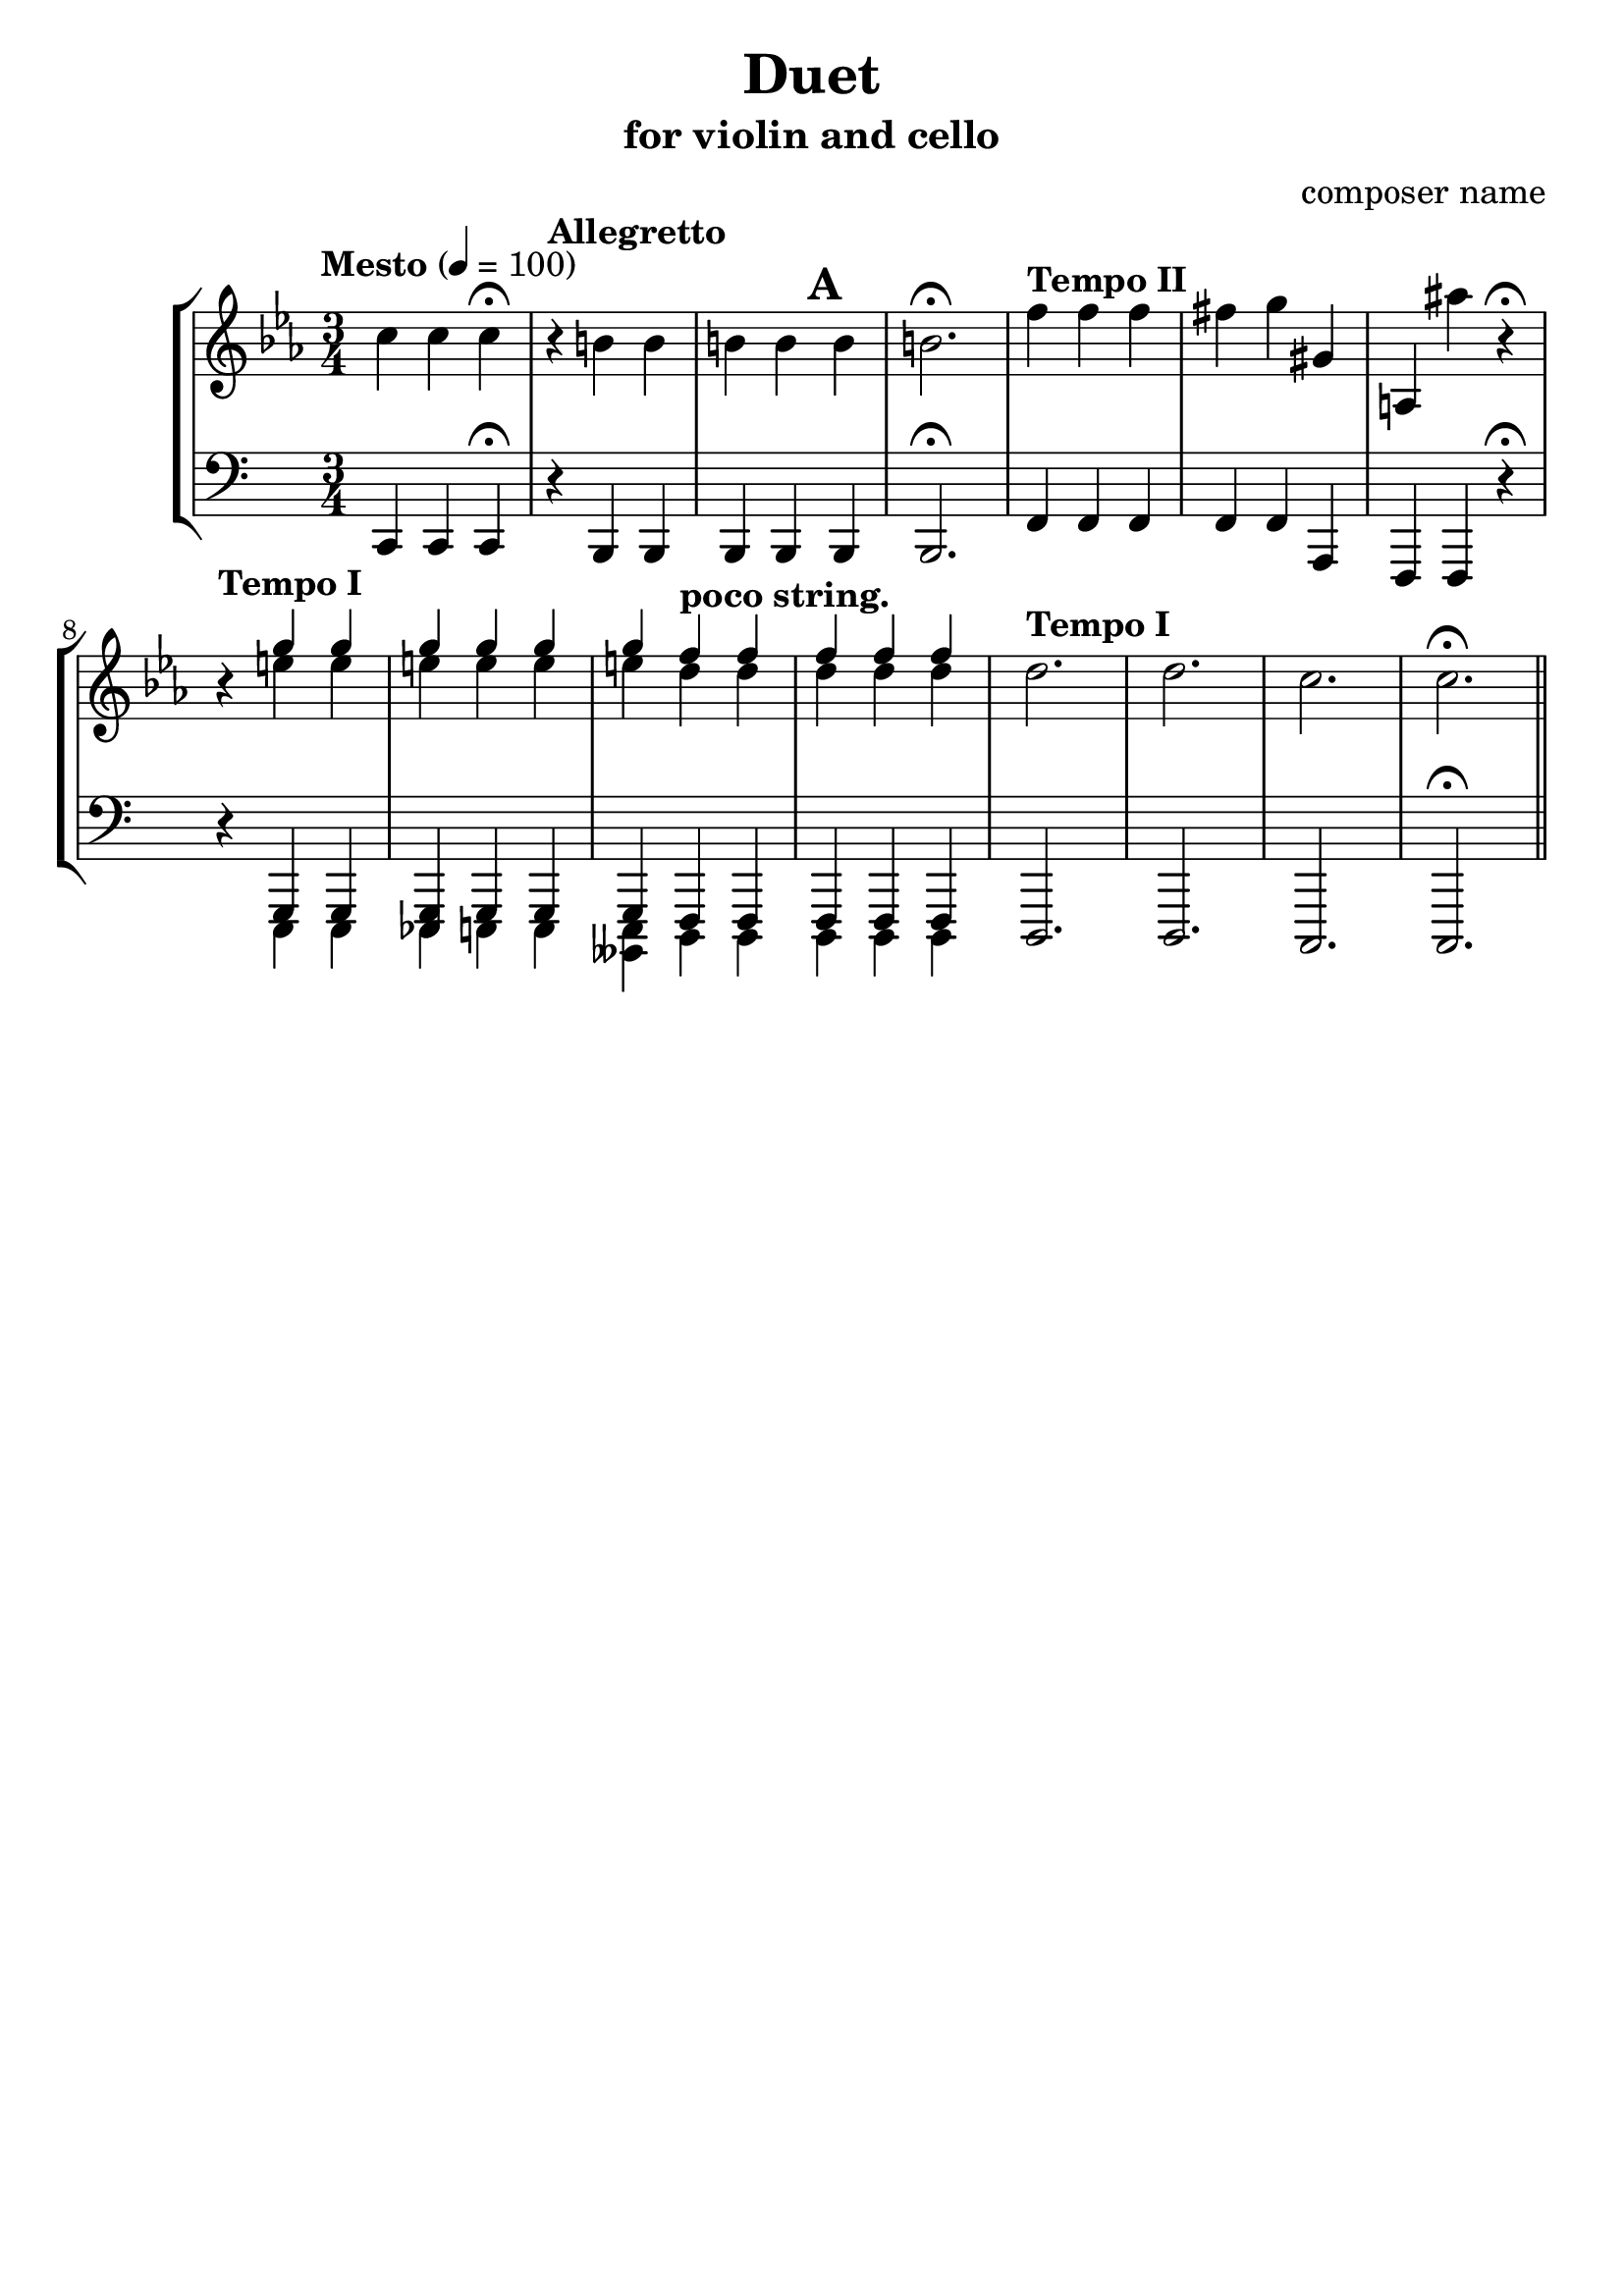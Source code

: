 %{
Title: Duet
Composer: composer name
Instr.: vn + vc
%}

\header{
	title = "Duet"
	subtitle = "for violin and cello"
	composer = "composer name"
	tagline = ##f
}

#(set-global-staff-size 23) %{ default == 18 %}
#(ly:set-option 'point-and-click #f)

\score{

\new StaffGroup

	<<

	%{ Violin %}
	\new Staff {
		\clef treble

		\tempo "Mesto" 4 = 100
		\relative c''{
		\key c \minor
		\time 3/4 c4 c c\fermata
		\tempo "Allegretto"
		r b b b b b b2.\fermata
		\tempo "Tempo II"
    f'4 f f fis g gis, a, ais'' r\fermata
		\tempo "Tempo I"
		r4
		<<
			\new Voice { \voiceOne g g g g g g \tempo "poco string." f f f f f }
			\new Voice
			    { \voiceTwo e e e e e e d d d d d }
		>>
		\tempo "Tempo I"
		d2. d c c\fermata \bar "||"
		}

	}

	%{ Violoncello %}
	\new Staff {
		\clef bass

		\relative c,{
		\time 3/4 c4 c c\fermata
		\tempo "Allegretto"
		r b b b b\mark \default b b2.\fermata
		\tempo "Tempo II"
    f'4 f f f f a, f f r\fermata
		\tempo "Tempo I"
		r4
		<<
			{ g g <g es> g g g \tempo "poco string." f f f f f } \\
			    {e e e e e <e beses> d d d d d }
		>>
		\tempo "Tempo I"
		d2. d c c\fermata \bar "||"
		}
  }
	>>
}
\version "2.10.0"  % necessary for upgrading to future LilyPond versions.

